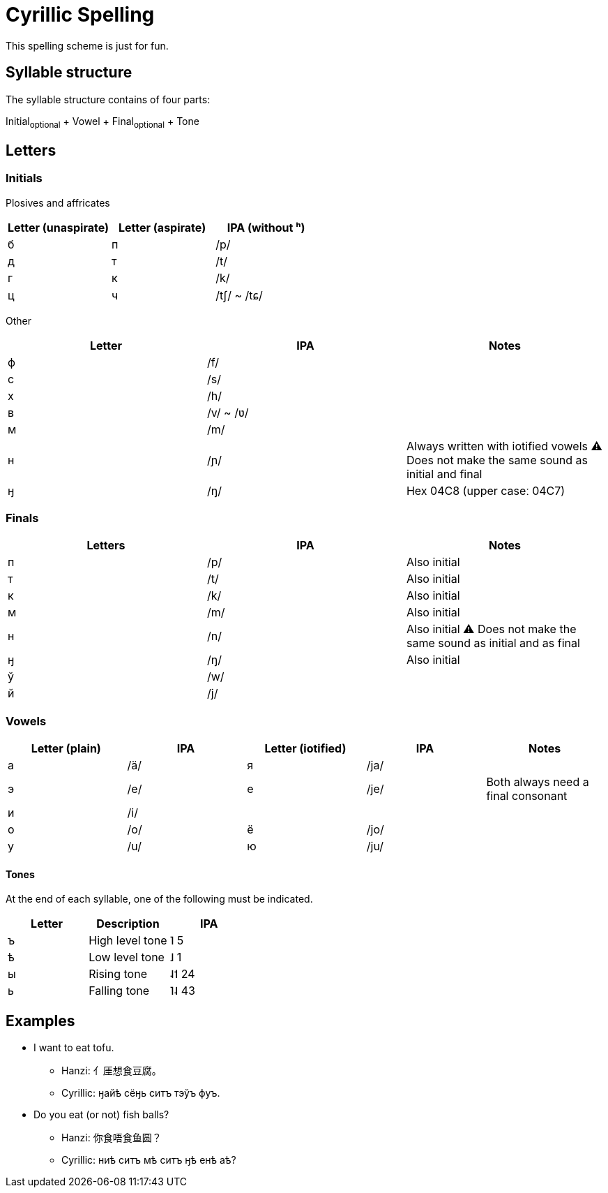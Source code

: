 = Cyrillic Spelling

This spelling scheme is just for fun.

== Syllable structure

The syllable structure contains of four parts:

====
Initial~optional~ + Vowel + Final~optional~ + Tone
====

== Letters

=== Initials

Plosives and affricates

|===
| Letter (unaspirate) | Letter (aspirate) | IPA (without ʰ)

| б | п | /p/
| д | т | /t/
| г | к | /k/
| ц | ч | /tʃ/ ~ /tɕ/
|===

Other

|===
| Letter | IPA | Notes

| ф | /f/ |
| с | /s/ |
| х | /h/ |
| в | /v/ ~ /ʋ/ |
| м | /m/ |
| н | /ɲ/ | Always written with iotified vowels ⚠️ Does not make the same sound as
initial and final
| ӈ | /ŋ/ | Hex 04C8 (upper caseː 04C7)
|===

=== Finals

|===
| Letters | IPA | Notes

| п | /p/ |Also initial
| т | /t/ |Also initial
| к | /k/ |Also initial
| м | /m/ |Also initial
| н | /n/ |Also initial ⚠️ Does not make the same sound as initial and as final
| ӈ | /ŋ/ |Also initial
| ў | /w/ |
| й | /j/ |
|===

=== Vowels

|===
| Letter (plain) | IPA | Letter (iotified) | IPA | Notes

| а | /ä/ | я | /ja/ |
| э | /e/ | e | /je/ | Both always need a final consonant
| и | /i/ |   |      |
| о | /o/ | ё | /jo/ |
| у | /u/ | ю | /ju/ |
|===

==== Tones

At the end of each syllable, one of the following must be indicated.

|===
| Letter | Description | IPA

| ъ | High level tone | ˥ 5
| ѣ | Low level tone | ˩ 1
| ы | Rising tone | ˨˦ 24
| ь | Falling tone | ˥˨ 43
|===

== Examples

* I want to eat tofu.
** Hanzi: ⺅厓想食豆腐。
** Cyrillic: ӈайѣ сёӈь ситъ тэўъ фуъ.

* Do you eat (or not) fish balls?
** Hanzi: 你食唔食鱼圆？
** Cyrillic: ниѣ ситъ мѣ ситъ ӈѣ енѣ аѣ?
